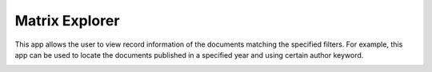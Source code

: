 Matrix Explorer
===============================================================================

This app allows the user to view record information of the documents matching 
the specified filters. For example, this app can be used to locate the documents
published in a specified year and using certain author keyword.

.. image:: ./images/matrix-explorer.png
    :width: 800px
    :align: center